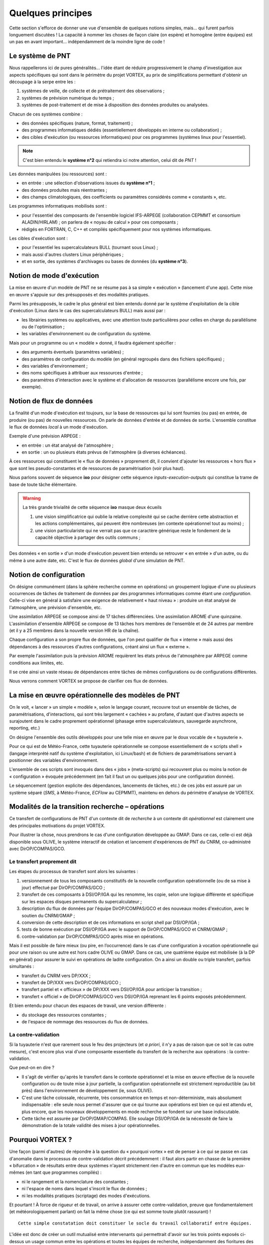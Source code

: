 .. _overview-philo:

******************
Quelques principes
******************

Cette section s'efforce de donner une vue d'ensemble de quelques notions simples,
mais... qui furent parfois longuement discutées ! La capacité à nommer les choses de façon claire
(on espère) et homogène (entre équipes) est un pas en avant important... indépendamment de la moindre ligne de code !

=================
Le système de PNT
=================

Nous rappellerons ici de pures généralités... l'idée étant de réduire progressivement
le champ d'investigation aux aspects spécifiques qui sont dans le périmètre du projet VORTEX,
au prix de simplifications permettant d'obtenir un découpage à la serpe entre les :

1. systèmes de veille, de collecte et de prétraitement des observations ;
2. systèmes de prévision numérique du temps ;
3. systèmes de post-traitement et de mise à disposition des données produites ou analysées.

Chacun de ces systèmes combine :

* des données spécifiques (nature, format, traitement) ;
* des programmes informatiques dédiés (essentiellement développés en interne ou collaboration) ;
* des cibles d'exécution (ou ressources informatiques) pour ces programmes (systèmes linux pour l'essentiel).

.. note::
    C'est bien entendu le **système n°2** qui retiendra ici notre attention, celui dit de *PNT* !

Les données manipulées (ou ressources) sont :

* en entrée : une sélection d'observations issues du **système n°1** ;
* des données produites mais réentrantes ;
* des champs climatologiques, des coefficients ou paramètres considérés comme « constants », etc.

Les programmes informatiques mobilisés sont :

* pour l'essentiel des composants de l'ensemble logiciel IFS-ARPEGE (collaboration CEPMMT et consortium ALADIN/HIRLAM) ; on parlera de « noyau de calcul » pour ces composants ;
* rédigés en FORTRAN, C, C++ et compilés spécifiquement pour nos systèmes informatiques.

Les cibles d'exécution sont :

* pour l'essentiel les supercalculateurs BULL (tournant sous Linux) ;
* mais aussi d'autres clusters Linux périphériques ;
* et en sortie, des systèmes d'archivages ou bases de données (du **système n°3**).

==========================
Notion de mode d'exécution
==========================

La mise en œuvre d'un modèle de PNT ne se résume pas à sa simple « exécution » (lancement d'une app).
Cette mise en œuvre s'appuie sur des présupposés et des modalités pratiques.

Parmi les présupposés, le cadre le plus général est bien entendu donné par le système d'exploitation
de la cible d'exécution (Linux dans le cas des supercalculateurs BULL) mais aussi par :

* les librairies systèmes ou applicatives, avec une attention toute particulières pour celles en charge du parallélisme ou de l'optimisation ;
* les variables d'environnement ou de configuration du système.

Mais pour un programme ou un « modèle » donné, il faudra également spécifier :

* des arguments éventuels (paramètres variables) ;
* des paramètres de configuration du modèle (en général regroupés dans des fichiers spécifiques) ;
* des variables d'environnement ;
* des noms spécifiques à attribuer aux ressources d'entrée ;
* des paramètres d'interaction avec le système et d'allocation de ressources (parallélisme encore une fois, par exemple).

=========================
Notion de flux de données
=========================

La finalité d'un mode d'exécution est toujours, sur la base de ressources qui lui sont fournies (ou pas) en entrée,
de produire (ou pas) de nouvelles ressources. On parle de données d'entrée et de données de sortie.
L'ensemble constitue le flux de données *local* à un mode d'exécution.

Exemple d'une prévision ARPEGE :

* en entrée : un état analysé de l'atmosphère ;
* en sortie : un ou plusieurs états prévus de l'atmosphère (à diverses échéances).

À ces ressources qui constituent le « flux de données » proprement dit,
il convient d'ajouter les ressources « hors flux » que sont les pseudo-constantes
et de ressources de paramétrisation (voir plus haut).

Nous parlons souvent de séquence **ixo** pour désigner cette séquence *inputs-execution-outputs*
qui constitue la trame de base de toute tâche élémentaire.

.. warning:: La très grande trivialité de cette séquence **ixo** masque deux écueils\

    1. une vision simplificatrice qui oublie la relative complexité qui se cache derrière cette abstraction et les actions complémentaires, qui peuvent être nombreuses (en contexte opérationnel tout au moins) ;
    2. une vision particulariste qui ne verrait pas que ce caractère générique reste le fondement de la capacité objective à partager des outils communs ;

Des données « en sortie » d'un mode d'exécution peuvent bien entendu se retrouver « en entrée » d'un autre,
ou du même à une autre date, etc. C'est le flux de données *global* d'une simulation de PNT.

=======================
Notion de configuration
=======================

On désigne communément (dans la sphère recherche comme en opérations) un groupement logique
d'une ou plusieurs occurrences de tâches de traitement de données par des programmes informatiques
comme étant une *configuration*. Celle-ci vise en général à satisfaire une exigence
de relativement « haut niveau » : produire un état analysé de l'atmosphère, une prévision d'ensemble, etc.

Une assimilation ARPEGE se compose ainsi de 17 tâches différenciées.
Une assimilation AROME d'une quinzaine.
L'assimilation d'ensemble ARPEGE se compose de 13 tâches hors membres de l'ensemble et de 24 autres par membre
(et il y a 25 membres dans la nouvelle version HR de la chaîne).

Chaque configuration a son propre flux de données, que l'on peut qualifier de flux « interne »
mais aussi des dépendances à des ressources d'autres configurations, créant ainsi un flux « externe ».

Par exemple l'assimilation puis la prévision AROME requièrent les états prévus de l'atmosphère par ARPEGE
comme conditions aux limites, etc.

Il se crée ainsi un vaste réseau de dépendances entre tâches de mêmes configurations ou de configurations différentes.

Nous verrons comment VORTEX se propose de clarifier ces flux de données.

==================================================
La mise en œuvre opérationnelle des modèles de PNT
==================================================

On le voit, « lancer » un simple « modèle », selon le langage courant, recouvre tout un ensemble de tâches,
de paramétrisations, d'interactions, qui sont très largement « cachées » au profane,
d'autant que d'autres aspects se surajoutent dans le cadre proprement opérationnel
(phasage entre supercalculateurs, sauvegarde asynchrone, reporting, etc.)

On désigne l'ensemble des outils développés pour une telle mise en œuvre par le doux vocable de  « tuyauterie ».

Pour ce qui est de Météo-France, cette tuyauterie opérationnelle se compose essentiellement de « scripts shell »
(langage interprété natif du système d'exploitation, ici Linux/bash) et de fichiers de paramétrisations
servant à positionner des variables d'environnement.

L'ensemble de ces scripts sont invoqués dans des « jobs » (meta-scripts) qui recouvrent plus ou moins
la notion de « configuration » évoquée précédemment (en fait il faut un ou quelques jobs pour une configuration donnée).

Le séquencement (gestion explicite des dépendances, lancements de tâches, etc.) de ces jobs est assuré
par un système séparé (*SMS*, à Météo-France, *ECFlow* au CEPMMT), maintenu en dehors du périmètre d'analyse de VORTEX.

=================================================
Modalités de la transition recherche – opérations
=================================================

Ce transfert de configurations de PNT d'un contexte dit de *recherche* à un contexte dit *opérationnel* est clairement
une des principales motivations du projet VORTEX.

Pour illustrer la chose, nous prendrons le cas d'une configuration développée au GMAP.
Dans ce cas, celle-ci est déjà disponible sous OLIVE, le système interactif de création
et lancement d'expériences de PNT du CNRM, co-administré avec DirOP/COMPAS/GCO.

Le transfert proprement dit
---------------------------

Les étapes du processus de transfert sont alors les suivantes :

1. versionnement de tous les composants constitutifs de la nouvelle configuration opérationnelle (ou de sa mise à jour) effectué par DirOP/COMPAS/GCO ;
2. transfert de ces composants à DSI/OP/IGA qui les renomme, les copie, selon une logique différente et spécifique sur les espaces disques permanents du supercalculateur ;
3. description du flux de données par l'équipe DirOP/COMPAS/GCO et des nouveaux modes d'exécution, avec le soutien du CNRM/GMAP ;
4. conversion de cette description et de ces informations en script shell par DSI/OP/IGA ;
5. tests de bonne exécution par DSI/OP/IGA avec le support de DirOP/COMPAS/GCO et CNRM/GMAP ;
6. contre-validation par DirOP/COMPAS/GCO après mise en opérations.

Mais il est possible de faire mieux (ou pire, en l’occurrence) dans le cas d'une configuration
à vocation opérationnelle qui pour une raison ou une autre est hors cadre OLIVE ou GMAP.
Dans ce cas, une quatrième équipe est mobilisée (à la DP en général) pour assurer
le suivi en opérations de ladite configuration. On a ainsi un double ou triple transfert, parfois simultanés :

* transfert du CNRM vers DP/XXX ;
* transfert de DP/XXX vers DirOP/COMPAS/GCO ;
* transfert partiel et « officieux » de DP/XXX vers DSI/OP/IGA pour anticiper la transition ;
* transfert « officiel » de DirOP/COMPAS/GCO vers DSI/OP/IGA reprenant les 6 points exposés précédemment.

Et bien entendu pour chacun des espaces de travail, une version différente :

* du stockage des ressources constantes ;
* de l'espace de nommage des ressources du flux de données.

La contre-validation
--------------------

Si la tuyauterie n'est que rarement sous le feu des projecteurs
(et *a priori*, il n'y a pas de raison que ce soit le cas outre mesure),
c'est encore plus vrai d'une composante essentielle du transfert de la recherche aux opérations : la contre-validation.

Que peut-on en dire ?

* Il s'agit de vérifier qu'après le transfert dans le contexte opérationnel et la mise en œuvre effective de la nouvelle configuration ou de toute mise à jour partielle, la configuration opérationnelle est strictement reproductible (au bit près) dans l'environnement de développement (ie, sous OLIVE).

* C'est une tâche colossale, récurrente, très consommatrice en temps et non-déterministe, mais absolument indispensable : elle seule nous permet d'assurer que ce qui tourne aux opérations est bien ce qui est attendu et, plus encore, que les nouveaux développements en mode recherche se fondent sur une base indiscutable.

* Cette tâche est assurée par DirOP/GMAP/COMPAS. Elle soulage DSI/OP/IGA de la nécessité de faire la démonstration de la totale validité des mises à jour opérationnelles.

=================
Pourquoi VORTEX ?
=================

Une façon (parmi d'autres) de répondre à la question du « pourquoi vortex » est de penser
à ce qui se passe en cas d'anomalie dans le processus de contre-validation décrit précédemment : il faut
alors partir en chasse de la première « bifurcation » de résultats entre deux systèmes n'ayant strictement
rien d'autre en commun que les modèles eux-mêmes (en tant que programmes compilés) :

* ni le rangement et la nomenclature des constantes ;
* ni l'espace de noms dans lequel s'inscrit le flux de données ;
* ni les modalités pratiques (scriptage) des modes d'exécutions.

Et pourtant ! À force de rigueur et de travail, on arrive à assurer cette contre-validation,
preuve que fondamentalement (et météorologiquement parlant) on fait la même chose (ce qui est somme toute plutôt rassurant) !

::

    Cette simple constatation doit constituer le socle du travail collaboratif entre équipes.

L'idée est donc de créer un outil mutualisé entre intervenants qui permettrait d'avoir sur les trois points exposés
ci-dessus un usage commun entre les opérations et toutes les équipes de recherche,
indépendamment des fioritures des uns et des autres pour couvrir des fonctionnalités plus spécifiques.

La question se transforme et devient : quelle forme devrait prendre cet « outil » ?

============================
Principes généraux de VORTEX
============================

Partons de l'acronyme, qui finalement est plutôt explicite
et décrit assez bien les spécifications générales attendues de cet outil :

* **V** ersatile

  * attention : dans le sens anglais, ie : pouvant se comporter de façon différente, adaptée, etc. Ainsi, selon tel ou tel contexte, des objets différents peuvent entrer dans la danse et leur comportement peut varier.

* **O** bjects

  * nous manipulerons donc des « objets », des entités au plus près des aspects métiers, ou des contraintes techniques...

* **R** ounded-up in a

  * ces objets ne traîneront pas dans la nature, nous prendrons soin de les regrouper, versionner, etc., pour les regrouper...

* **T** oolbox for

  * dans une boîte à outils, c'est-à-dire que l'on n'impose pas une application, mais que l'on fournit les composants pour construire les applications de son choix

* **E** nvironmental

* e **X** periments

  * il s'agit bien d'expériences de simulation numérique, en privilégiant notre domaine : les géo-sciences « environnementales » (ok, c'est un peu fourre-tout).

L'usage de la boîte à outils VORTEX permet (entre autres choses) :

* non plus d'aller chercher des ressources pour les modèles en fonction de leur localisation « physique » (nommage dans l'arborescence du système de fichiers de la cible d'exécution), mais selon un modèle descriptif : une analyse, de tel jour, à telle heure, sur le réseau de production, produite par tel modèle, sur telle géométrie, etc.
* de bénéficier de modes d'exécution communs, donc validés par la communauté des utilisateurs ;
* de propager à tous les utilisateurs les bénéfices du versionnement systématique de tous les composants opérationnels effectué par DirOP/COMPAS/GCO ;
* de mutualiser les modes de manipulation et de micro-traitements de formats de données spécifiques (GRIB, FA, namelistes FORTRAN, fichiers issus du serveur d'IO parallèle, etc.) ;
* de rationaliser l'usage des données en ligne sur le supercalculateur par rapport à leur archivage quasi-systématique par chaque utilisateur ;
* d'effectuer des expériences de PNT auto-validantes, entre expériences en mode recherche ou en mode opérationnel par exemple ;
* de formaliser et de généraliser l'usage d'actions asynchrones, via un serveur dédié.

===========================
Ce que peut résoudre VORTEX
===========================

Dans la mesure où il s'appuie abondamment sur un modèle descriptif,
découplé de la récupération effective de telle ou telle ressource,
ou de l'activation de tel ou tel mode d'exécution,
l'usage commun d'une boîte à outils comme VORTEX va permettre de « rédiger » ou de « décrire »
une tâche en mode opérationnel de façon extrêmement proche de sa version recherche,
facilitant considérablement les opérations de transfert.
Notamment, le flux de données devient **explicite** et **partagé**.

Dans le contexte opérationnel, la validation de premier niveau est donc grandement facilitée,
tout comme la contre-validation dans le contexte recherche.

De nouvelles possibilités s'ouvrent aux opérations, notamment la capacité à se dissocier
du temps réel pour combler des « trous » d'exécution liés à des interruptions
de la chaîne opérationnelle (en particulier pour sa version d'évaluation).

====================================
... et ce qu'il ne peut pas résoudre
====================================

En vrac... mais la liste est probablement bien bien plus longue !

* l'interaction avec le système de lancement ;
* les aléas des tests de reproductibilité (contre-validation) ;
* l'agencement des tâches et jobs au sein d'une configuration ;
* l'optimisation sur un système donné ;
* etc.

===================
Où en sommes-nous ?
===================

Plusieurs niveaux de réponse sont possibles. Si l'on prend un calendrier et que l'on regarde en arrière,
il y a de quoi être saisi de vertige devant l'incroyable durée, et de ce projet (effectif en 2010),
et de la réflexion sur le sujet, ou même les premières tentatives avortées (1995).

La dimension technique n'est évidemment pas spécialement en cause. Je serai tenté de dire que l'on
trouve toujours une solution technique, plus ou moins bonne, pour résoudre ce genre de problème.

Alors ? Alors, rien de décisif pour expliquer cet état de fait.
Il faut bien reconnaître que la tentation de ne rien bousculer est grande,
et souvent même légitime dans le système d'organisation du travail qui est le nôtre.
Reconnaître que les dissensions et divers savonnages entre directions ont aussi pu avoir un impact.
Que l'on n'arrive pas toujours à faire prendre la mayonnaise du travail collaboratif.
Que l'on gère la pénurie au mieux...

Aussi faut-il essayer de prendre le problème par le bon bout : prendre la mesure des développements réalisés,
jeter un œil bienveillant aux premières réalisations pratiques,
et, sur la base cette évaluation des fondements logiciels du VORTEX, voir si un usage commun peut tout de même voir le jour.
